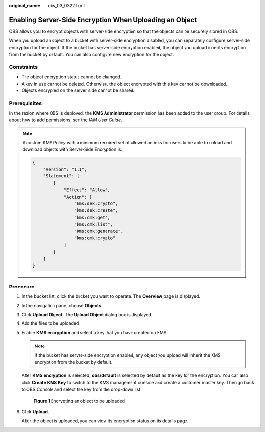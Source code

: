 :original_name: obs_03_0322.html

.. _obs_03_0322:

Enabling Server-Side Encryption When Uploading an Object
========================================================

OBS allows you to encrypt objects with server-side encryption so that the objects can be securely stored in OBS.

When you upload an object to a bucket with server-side encryption disabled, you can separately configure server-side encryption for the object. If the bucket has server-side encryption enabled, the object you upload inherits encryption from the bucket by default. You can also configure new encryption for the object.

Constraints
-----------

-  The object encryption status cannot be changed.
-  A key in use cannot be deleted. Otherwise, the object encrypted with this key cannot be downloaded.
-  Objects encrypted on the server side cannot be shared.

Prerequisites
-------------

In the region where OBS is deployed, the **KMS Administrator** permission has been added to the user group. For details about how to add permissions, see the *IAM User Guide*.

.. note::

   A custom KMS Policy with a minimum required set of allowed actions for users to be able to upload and download objects with Server-Side Encryption is:

   .. code-block::

      {
          "Version": "1.1",
          "Statement": [
              {
                  "Effect": "Allow",
                  "Action": [
                      "kms:dek:crypto",
                      "kms:dek:create",
                      "kms:cmk:get",
                      "kms:cmk:list",
                      "kms:cmk:generate",
                      "kms:cmk:crypto"
                  ]
              }
          ]
      }

Procedure
---------

#. In the bucket list, click the bucket you want to operate. The **Overview** page is displayed.

#. In the navigation pane, choose **Objects**.

#. Click **Upload Object**. The **Upload Object** dialog box is displayed.

#. Add the files to be uploaded.

#. Enable **KMS encryption** and select a key that you have created on KMS.

   .. note::

      If the bucket has server-side encryption enabled, any object you upload will inherit the KMS encryption from the bucket by default.

   After **KMS encryption** is selected, **obs/default** is selected by default as the key for the encryption. You can also click **Create KMS Key** to switch to the KMS management console and create a customer master key. Then go back to OBS Console and select the key from the drop-down list.


   .. figure:: /_static/images/en-us_image_0130187638.png
      :alt: **Figure 1** Encrypting an object to be uploaded

      **Figure 1** Encrypting an object to be uploaded

#. Click **Upload**.

   After the object is uploaded, you can view its encryption status on its details page.
